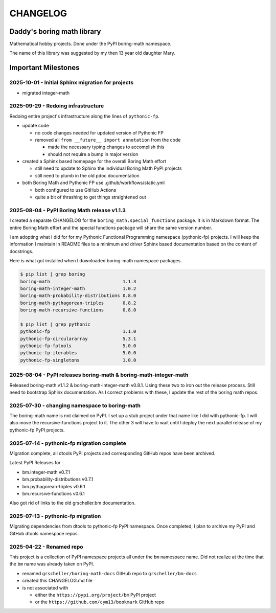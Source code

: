 CHANGELOG
=========

Daddy's boring math library
---------------------------

Mathematical hobby projects. Done under the PyPI boring-math namespace.

The name of this library was suggested by my then 13 year old daughter Mary.

Important Milestones
--------------------

2025-10-01 - Initial Sphinx migration for projects
~~~~~~~~~~~~~~~~~~~~~~~~~~~~~~~~~~~~~~~~~~~~~~~~~~

- migrated integer-math


2025-09-29 - Redoing infrastructure
~~~~~~~~~~~~~~~~~~~~~~~~~~~~~~~~~~~

Redoing entire project's infrastructure along the lines of ``pythonic-fp``.

- update code

  - no code changes needed for updated version of Pythonic FP
  - removed all ``from __future__ import annotation`` from the code

    - made the necessary typing changes to accomplish this
    - should not require a bump in major version

- created a Sphinx based homepage for the overall Boring Math effort

  - still need to update to Sphinx the individual Boring Math PyPI projects
  - still need to plumb in the old pdoc documentation

- both Boring Math and Pythonic FP use .github/workflows/static.yml

  - both configured to use GitHub Actions
  - quite a bit of thrashing to get things straightened out

2025-08-04 - PyPI Boring Math release v1.1.3
~~~~~~~~~~~~~~~~~~~~~~~~~~~~~~~~~~~~~~~~~~~~

I created a separate CHANGELOG for the ``boring_math.special_functions``
package. It is in Markdown format. The entire Boring Math effort and
the special functions package will share the same version number.

I am adopting what I did for for my Pythonic Functional Programming
namespace (pythonic-fp) projects. I will keep the information I maintain
in README files to a minimum and driver Sphinx based documentation based
on the content of docstrings. 

Here is what got installed when I downloaded boring-math namespace packages.

.. code-block:: console

    $ pip list | grep boring
    boring-math                           1.1.3
    boring-math-integer-math              1.0.2
    boring-math-probability-distributions 0.8.0
    boring-math-pythagorean-triples       0.8.2
    boring-math-recursive-functions       0.8.0

    $ pip list | grep pythonic
    pythonic-fp                           1.1.0
    pythonic-fp-circulararray             5.3.1
    pythonic-fp-fptools                   5.0.0
    pythonic-fp-iterables                 5.0.0
    pythonic-fp-singletons                1.0.0

2025-08-04 - PyPI releases boring-math & boring-math-integer-math
~~~~~~~~~~~~~~~~~~~~~~~~~~~~~~~~~~~~~~~~~~~~~~~~~~~~~~~~~~~~~~~~~~~~~~~~~~

Released boring-math v1.1.2 & boring-math-integer-math v0.8.1. Using these
two to iron out the release process. Still need to bootstrap Sphinx
documentation. As I correct problems with these, I update the rest of
the boring math repos.

2025-07-30 - changing namespace to boring-math
~~~~~~~~~~~~~~~~~~~~~~~~~~~~~~~~~~~~~~~~~~~~~~

The boring-math name is not claimed on PyPI. I set up a stub project
under that name like I did with pythonic-fp. I will also move the
recursive-functions project to it. The other 3 will have to wait until
I deploy the next parallel release of my pythonic-fp PyPI projects.

2025-07-14 - pythonic-fp migration complete
~~~~~~~~~~~~~~~~~~~~~~~~~~~~~~~~~~~~~~~~~~~

Migration complete, all dtools PyPI projects and corresponding GitHub
repos have been archived. 

Latest PyPI Releases for

- bm.integer-math v0.7.1
- bm.probability-distributions v0.7.1
- bm.pythagorean-triples v0.6.1
- bm.recursive-functions v0.6.1

Also got rid of links to the old grscheller.bm documentation.


2025-07-13 - pythonic-fp migration
~~~~~~~~~~~~~~~~~~~~~~~~~~~~~~~~~~

Migrating dependencies from dtools to pythonic-fp PyPI namespace. Once
completed, I plan to archive my PyPI and GitHub dtools namespace repos.

2025-04-22 - Renamed repo
~~~~~~~~~~~~~~~~~~~~~~~~~

This project is a collection of PyPI namespace projects all under the ``bm``
namespace name. Did not realize at the time that the ``bm`` name was already
taken on PyPI.

- renamed ``grscheller/boring-math-docs`` GitHub repo to ``grscheller/bm-docs`` 
- created this CHANGELOG.md file
- is not associated with

  - either the ``https://pypi.org/project/bm`` PyPI project
  - or the ``https://github.com/cym13/bookmark`` GitHub repo

